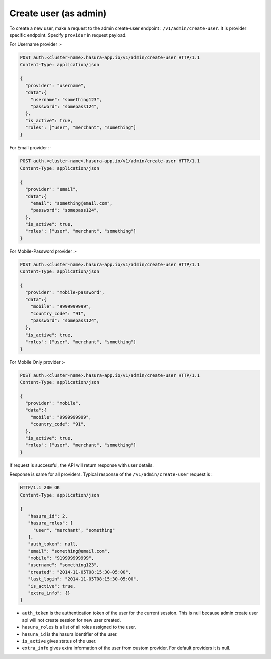 Create user (as admin)
======================

To create a new user, make a request to the admin create-user endpoint : ``/v1/admin/create-user``.
It is provider specific endpoint. Specify ``provider`` in request payload.

For Username provider :-

.. code-block:: http

    POST auth.<cluster-name>.hasura-app.io/v1/admin/create-user HTTP/1.1
    Content-Type: application/json

    {
      "provider": "username",
      "data":{
        "username": "something123",
        "password": "somepass124",
      },
      "is_active": true,
      "roles": ["user", "merchant", "something"]
    }

For Email provider :-

.. code-block:: http

    POST auth.<cluster-name>.hasura-app.io/v1/admin/create-user HTTP/1.1
    Content-Type: application/json

    {
      "provider": "email",
      "data":{
        "email": "something@email.com",
        "password": "somepass124",
      },
      "is_active": true,
      "roles": ["user", "merchant", "something"]
    }

For Mobile-Password provider :-

.. code-block:: http

    POST auth.<cluster-name>.hasura-app.io/v1/admin/create-user HTTP/1.1
    Content-Type: application/json

    {
      "provider": "mobile-password",
      "data":{
        "mobile": "9999999999",
        "country_code": "91",
        "password": "somepass124",
      },
      "is_active": true,
      "roles": ["user", "merchant", "something"]
    }

For Mobile Only provider :-

.. code-block:: http

    POST auth.<cluster-name>.hasura-app.io/v1/admin/create-user HTTP/1.1
    Content-Type: application/json

    {
      "provider": "mobile",
      "data":{
        "mobile": "9999999999",
        "country_code": "91",
      },
      "is_active": true,
      "roles": ["user", "merchant", "something"]
    }

If request is successful, the API will return response with user details.

Response is same for all providers. Typical response of the ``/v1/admin/create-user`` request is :

.. code-block:: http

   HTTP/1.1 200 OK
   Content-Type: application/json

   {
      "hasura_id": 2,
      "hasura_roles": [
        "user", "merchant", "something"
      ],
      "auth_token": null,
      "email": "something@email.com",
      "mobile": "919999999999",
      "username": "something123",
      "created": "2014-11-05T08:15:30-05:00",
      "last_login": "2014-11-05T08:15:30-05:00",
      "is_active": true,
      "extra_info": {}
   }


* ``auth_token``  is the authentication token of the user for the current session.
  This is null because admin create user api will not create session for new user created.

* ``hasura_roles``  is a list of all roles assigned to the user.

* ``hasura_id``  is the hasura identifier of the user.

* ``is_active``  gives status of the user.

* ``extra_info``  gives extra information of the user from custom provider. For default providers it is null.

